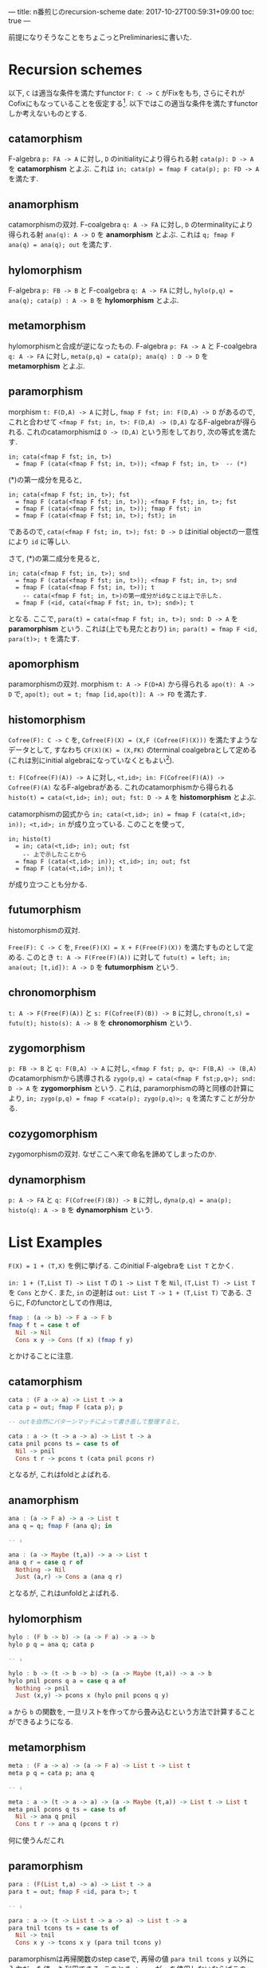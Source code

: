---
title: n番煎じのrecursion-scheme
date: 2017-10-27T00:59:31+09:00
toc: true
---


前提になりそうなことをちょこっとPreliminariesに書いた.

* Recursion schemes

以下, =C= は適当な条件を満たすfunctor =F: C -> C= がFixをもち, さらにそれがCofixにもなっていることを仮定する[fn:1].
以下ではこの適当な条件を満たすfunctorしか考えないものとする.

** catamorphism

F-algebra =p: FA -> A= に対し, =D= のinitialityにより得られる射 =cata(p): D -> A= を *catamorphism* とよぶ. これは =in; cata(p) = fmap F cata(p); p: FD -> A= を満たす.

** anamorphism

catamorphismの双対.
F-coalgebra =q: A -> FA= に対し, =D= のterminalityにより得られる射 =ana(q): A -> D= を *anamorphism* とよぶ. これは =q; fmap F ana(q) = ana(q); out= を満たす.

** hylomorphism

F-algebra =p: FB -> B= と F-coalgebra =q: A -> FA= に対し, =hylo(p,q) = ana(q); cata(p) : A -> B= を *hylomorphism* とよぶ.

** metamorphism

hylomorphismと合成が逆になったもの.
F-algebra =p: FA -> A= と F-coalgebra =q: A -> FA= に対し, =meta(p,q) = cata(p); ana(q) : D -> D= を *metamorphism* とよぶ.

** paramorphism

morphism =t: F(D,A) -> A= に対し, =fmap F fst; in: F(D,A) -> D= があるので, これと合わせて =<fmap F fst; in, t>: F(D,A) -> (D,A)= なるF-algebraが得られる.
これのcatamorphismは =D -> (D,A)= という形をしており, 次の等式を満たす.

#+BEGIN_SRC text
  in; cata(<fmap F fst; in, t>)
    = fmap F (cata(<fmap F fst; in, t>)); <fmap F fst; in, t>  -- (*)
#+END_SRC

(*)の第一成分を見ると,

#+BEGIN_SRC text
  in; cata(<fmap F fst; in, t>); fst
    = fmap F (cata(<fmap F fst; in, t>)); <fmap F fst; in, t>; fst
    = fmap F (cata(<fmap F fst; in, t>)); fmap F fst; in
    = fmap F (cata(<fmap F fst; in, t>); fst); in
#+END_SRC

であるので, =cata(<fmap F fst; in, t>); fst: D -> D= はinitial objectの一意性により =id= に等しい.

さて, (*)の第二成分を見ると,

#+BEGIN_SRC text
  in; cata(<fmap F fst; in, t>); snd
    = fmap F (cata(<fmap F fst; in, t>)); <fmap F fst; in, t>; snd
    = fmap F (cata(<fmap F fst; in, t>)); t
      -- cata(<fmap F fst; in, t>)の第一成分がidなことは上で示した.
    = fmap F (<id, cata(<fmap F fst; in, t>); snd>); t
#+END_SRC

となる. ここで, =para(t) = cata(<fmap F fst; in, t>); snd: D -> A= を *paramorphism* という. これは(上でも見たとおり) =in; para(t) = fmap F <id, para(t)>; t= を満たす.

** apomorphism

paramorphismの双対.
morphism =t: A -> F(D+A)= から得られる =apo(t): A -> D= で, =apo(t); out = t; fmap [id,apo(t)]: A -> FD= を満たす.

** histomorphism

=Cofree(F): C -> C= を, =Cofree(F)(X) = (X,F (Cofree(F)(X)))= を満たすようなデータとして, すなわち =CF(X)(K) = (X,FK)= のterminal coalgebraとして定める(これは別にinitial algebraになっていなくともよい[fn:2]).

=t: F(Cofree(F)(A)) -> A= に対し, =<t,id>; in: F(Cofree(F)(A)) -> Cofree(F)(A)= なるF-algebraがある. これのcatamorphismから得られる =histo(t) = cata(<t,id>; in); out; fst: D -> A= を *histomorphism* とよぶ.

catamorphismの図式から =in; cata(<t,id>; in) = fmap F (cata(<t,id>; in)); <t,id>; in= が成り立っている. このことを使って,

#+BEGIN_SRC text
  in; histo(t)
    = in; cata(<t,id>; in); out; fst
      -- 上で示したことから
    = fmap F (cata(<t,id>; in)); <t,id>; in; out; fst
    = fmap F (cata(<t,id>; in)); t
#+END_SRC

が成り立つことも分かる.

** futumorphism

histomorphismの双対.

=Free(F): C -> C= を, =Free(F)(X) = X + F(Free(F)(X))= を満たすものとして定める. このとき =t: A -> F(Free(F)(A))= に対して =futu(t) = left; in; ana(out; [t,id]): A -> D= を *futumorphism* という.

** chronomorphism

=t: A -> F(Free(F)(A))= と =s: F(Cofree(F)(B)) -> B= に対し, =chrono(t,s) = futu(t); histo(s): A -> B= を *chronomorphism* という.

** zygomorphism

=p: FB -> B= と =q: F(B,A) -> A= に対し, =<fmap F fst; p, q>: F(B,A) -> (B,A)= のcatamorphismから誘導される =zygo(p,q) = cata(<fmap F fst;p,q>); snd: D -> A= を *zygomorphism* という.
これは, paramorphismの時と同様の計算により, =in; zygo(p,q) = fmap F <cata(p); zygo(p,q)>; q= を満たすことが分かる.

** cozygomorphism

zygomorphismの双対.
なぜここへ来て命名を諦めてしまったのか.

** dynamorphism

=p: A -> FA= と =q: F(Cofree(F)(B)) -> B= に対し, =dyna(p,q) = ana(p); histo(q): A -> B= を *dynamorphism* という.

* List Examples

=F(X) = 1 + (T,X)= を例に挙げる. このinitial F-algebraを =List T= とかく.

=in: 1 + (T,List T) -> List T= の =1 -> List T= を =Nil=, =(T,List T) -> List T= を =Cons= とかく.
また, =in= の逆射は =out: List T -> 1 + (T,List T)= である.
さらに, Fのfunctorとしての作用は,

#+BEGIN_SRC haskell
  fmap : (a -> b) -> F a -> F b
  fmap f t = case t of
    Nil -> Nil
    Cons x y -> Cons (f x) (fmap f y)
#+END_SRC

とかけることに注意.

** catamorphism

#+BEGIN_SRC haskell
  cata : (F a -> a) -> List t -> a
  cata p = out; fmap F (cata p); p

  -- outを自然にパターンマッチによって書き直して整理すると,

  cata : a -> (t -> a -> a) -> List t -> a
  cata pnil pcons ts = case ts of
    Nil -> pnil
    Cons t r -> pcons t (cata pnil pcons r)
#+END_SRC

となるが, これはfoldとよばれる.

** anamorphism

#+BEGIN_SRC haskell
  ana : (a -> F a) -> a -> List t
  ana q = q; fmap F (ana q); in

  -- ↓

  ana : (a -> Maybe (t,a)) -> a -> List t
  ana q r = case q r of
    Nothing -> Nil
    Just (a,r) -> Cons a (ana q r)

#+END_SRC

となるが, これはunfoldとよばれる.

** hylomorphism

#+BEGIN_SRC haskell
  hylo : (F b -> b) -> (a -> F a) -> a -> b
  hylo p q = ana q; cata p

  -- ↓

  hylo : b -> (t -> b -> b) -> (a -> Maybe (t,a)) -> a -> b
  hylo pnil pcons q a = case q a of
    Nothing -> pnil
    Just (x,y) -> pcons x (hylo pnil pcons q y)

#+END_SRC

=a= から =b= の関数を, 一旦リストを作ってから畳み込むという方法で計算することができるようになる.

** metamorphism

#+BEGIN_SRC haskell
  meta : (F a -> a) -> (a -> F a) -> List t -> List t
  meta p q = cata p; ana q

  -- ↓

  meta : a -> (t -> a -> a) -> (a -> Maybe (t,a)) -> List t -> List t
  meta pnil pcons q ts = case ts of
    Nil -> ana q pnil
    Cons t r -> ana q (pcons t r)

#+END_SRC

何に使うんだこれ

** paramorphism

#+BEGIN_SRC haskell
  para : (F(List t,a) -> a) -> List t -> a
  para t = out; fmap F <id, para t>; t

  -- ↓

  para : a -> (t -> List t -> a -> a) -> List t -> a
  para tnil tcons ts = case ts of
    Nil -> tnil
    Cons x y -> tcons x y (para tnil tcons y)
#+END_SRC

paramorphismは再帰関数のstep caseで, 再帰の値 =para tnil tcons y= 以外に入力だった値 =y= も利用できる. このとき, =tcons= が =y= を使用しないならばこのparamorphismはcatamorphismに一致する.

** apomorphism

#+BEGIN_SRC haskell
  apo : (a -> F (List t + a)) -> a -> List t
  apo t = t; fmap F [id,apo t]; in

  -- ↓

  apo : (a -> Maybe (t, List t + a)) -> a -> List t
  apo t a = case t a of
    Nothing -> Nil
    Just (x,y) ->
      Cons x (case y of
		 Left z -> z
		 Right a' -> apo t a')

#+END_SRC

anamorphismの拡張.

** histomorphism

#+BEGIN_SRC haskell
  data Cofree f a = a :< f (Cofree f a)
  -- Cofree F a = a :< Maybe (t,Cofree F a)

  histo : (F (Cofree F a) -> a) -> List t -> a
  histo t = cata(<t,id>; in); out; fst

  -- ↓

  histo : a -> (t -> Cofree F a -> a) -> List t -> a
  histo tnil tcons xs = case cata (tnil :< Nothing) (\t cfa -> tcons a cfa :< cfa) of
    x :< _ -> x
#+END_SRC

catamorphismでは直前の値しか参照できなかったのに対し, histomorphismは過去に作った全ての値が参照できるようになる. =cata= の第二引数に渡されている =tcons a cfa :< cfa= の部分では, =cfa= がこのステップまでに得られた値で, それらを使って次の値 =tcons a cfa= を作り, これを =cfa= の先頭に追加して次の再帰のステップに進む.

** futumorphism

#+BEGIN_SRC haskell
  data Free f a = a + f (Free f a)
  -- Free F a = a + Maybe (t, Free f a)
  -- Pure : a -> Free f a
  -- Impure : f (Free f a) -> Free f a

  futu : (a -> F (Free F a)) -> a -> List t
  futu t a = left; in; ana(out; [t,id])

  -- ↓

  futu : (a -> Maybe (t, Free F a)) -> a -> List t
  futu t a = ana (\fa -> case fa of { Pure a -> t a; Impure k -> k }) (Pure a)
#+END_SRC

anamorphismはlistの要素を1つずつ作って追加していたが, futumorphismでは一度に同時に複数のlistを作っていくことができるようになる.

** chronomorphism

#+BEGIN_SRC haskell
  chrono : (a -> F (Free F a)) -> (F (Cofree F b) -> b) -> a -> b
  chrono t s = futu t; histo s

  -- ↓

  chrono : (a -> Maybe (t, Free F a)) -> b -> (t -> Cofree F b -> b) -> a -> b
  chrono t snil scons a = case hylo (snil :< Nothing) (\t cfa -> tcons a cfa :< cfa) (\fa -> case fa of { Pure a -> t a; Impure k -> k }) (Pure a) of
    x :< _ -> x

#+END_SRC

hylomorphismのように一旦Listを作ってから畳み込むが, Listを作るときと畳み込む時にそれぞれ直前の値だけでなく他の値も使えるようになる.

** zygomorphism

#+BEGIN_SRC haskell
  zygo : (F b -> b) -> (F (b,a) -> a) -> List t -> a
  zygo p q = cata <fmap F fst; p, q>; snd

  -- ↓

  zygo : b -> (t -> b -> b) -> a -> (t -> b -> a -> a) -> List t -> a
  zygo pnil pcons qnil qcons xs = snd $ cata (pnil,qnil) (\t (a,b) -> (pcons t b,qcons t b a)) xs
#+END_SRC

畳み込みだが、実際に作る =a= 以外に =b= というデータを作って利用しながら畳み込むことができる.

** cozygomorphism

#+BEGIN_SRC haskell
  cozygo : (b -> F b) -> (a -> F (b + a)) -> a -> List t
  cozygo p q = inR; ana [p; fmap F inL, q]

  -- ↓

  cozygo : (b -> Maybe (t,b)) -> (a -> Maybe (t, b + a)) -> a -> List t
  cozygo p q a = ana (\ba -> case ba of
    { Left b -> (\(t,b) -> (t, Left b)) <$> p b
    ; Right a -> q a }) (Right a)
#+END_SRC

** dynamorphism

#+BEGIN_SRC haskell
  dyna : (a -> F a) -> (F b -> b) -> a -> b
  dyna p q = ana p; histo q

  -- ↓

  dyna : (a -> Maybe (t,a)) -> b -> (t -> Cofree F b -> b) -> a -> b
  dyna p qnil qcons a = histo qnil qcons (ana p a)
#+END_SRC

anamorphismで作ったデータに対し、その時点で作られた全てのリストの要素を使って次の値を作る関数を使って畳み込みを行う. これは =a= から =b= へ変換を行う際に, 中間データとして作ったリスト全体が再帰のstep caseで得られることを表す.
このdynamorphismやhistomorphismは, =(forall n. (forall i < n. P i) --> P (n+1)) --> P n= の形の帰納法に対応し, アルゴリズムとしては分割統治法あるいはこのdynamorphismの手法を指してDPと呼ばれる.

* Preliminaries

** 定義

=F:C -> C= をfunctorとする.
*F-algebra* とは, 対象 =A= と射 =m : FA -> A= の組である. しばしば射だけでF-algebraとよぶ.
=m: FA -> A= から =n: FB -> B= への *F-algebraのmorphism* とは, morphism =A -> B= であって, 誘導される四角形が可換になるもののこと: =m; f = fmap F f; n=.

これの双対, すなわち =m' : A -> FA= を *F-coalgebra* とよぶ.

** Lambekの定理

*Thm (Lambek)* initial F-algebraが存在すれば, 同型になる.

Proof) initial F-algebraを =p : FI -> I= とする.
ここで, =fmap F p : FFI -> FI= はF-algebraである.
=p= のinitialityにより, F-algebra morphism =h : I -> FI= が一意に存在して, =p; h = fmap F h; fmap F p= を満たす.

さて, =h= が =p= の逆射であることを示そう.
=h; p: I -> I= は, =p= から =p= へのF-algebra morphismであることが次の計算によってわかる:

#+BEGIN_SRC text
  p; (h; p) = p; h; p
    = fmap F h; fmap F p; p
    = fmap F (h; p); p
#+END_SRC

よって, =p= のinitialityにより, =h; p = id= である.
そして, =p; h = id= であることが, 次の計算によってわかる.

#+BEGIN_SRC text
  p; h = fmap F h; fmap F p
    = fmap F (h; p)
    = fmap F id    -- h; p = idはすでに示した
    = id
#+END_SRC

以上により, =h= は =p= の逆射であり, =p= はiso.  //

** Fix & Cofix

=F(f)(x) = f x= のinitial F-algebraは, 存在すれば =D(f) = f (D(f))= を満たす. これはfixpointと呼ばれる.
fixの双対をcofixと呼ぶ.

例えば, =f(a)(b) = 1 + (a,b)= のfixpoint =Fix(f)(a)= は =a= のリストである.


* 参考文献

- "Generalized bananas, lenses and barbed wire" by Erik Meijer, Maarten Fokkinga and Ross Paterson.
- [[http://d.hatena.ne.jp/KeisukeNakano/20090320/1237559049][なんとかモルフィズム - λx.x K S K ＠ はてな]]
- [[https://www.cs.gunma-u.ac.jp/~hamana/Papers/cpo.pdf][What is the Category for Haskell?]]
- [[http://titech-ssr.blog.jp/archives/1047835805.html][Dynamorphism 〜 Haskellでも動的計画法がしたい！ 〜 - 東京工業大学 ロボット技術研究会]]
- [[https://hackage.haskell.org/package/recursion-schemes][The recursion-schemes package]]

[fn:1] ここでの適当な条件は, 例えばpolynomial functorくらいあれば十分である. ところで, このFix=Cofix, もっといえばinitial algebraとterminal coalgebraが一致するというのはかなり不思議な条件であるが, 例えばHaskellのような言語ではこのような性質が見られる.
[fn:2] 今のセッティングでこれがinitial algebraにはならないような例が構成できるかどうかは知らない.




